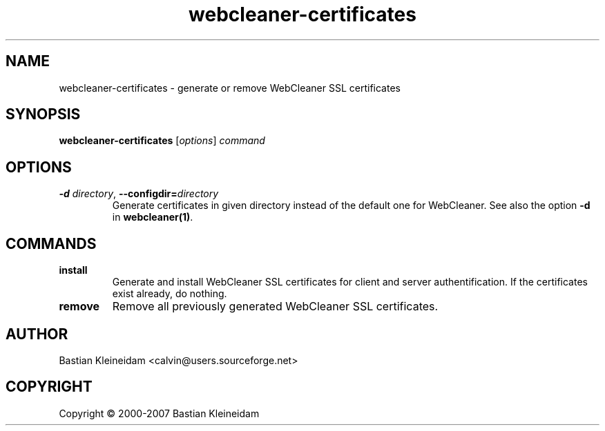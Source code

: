 .TH webcleaner\-certificates 1 2004-03-22 "WebCleaner"
.SH NAME
webcleaner\-certificates - generate or remove WebCleaner SSL certificates
.SH SYNOPSIS
\fBwebcleaner\-certificates\fP [\fIoptions\fP] \fIcommand\fP
.SH OPTIONS
.TP
\fB-d\fP \fIdirectory\fP, \fB\-\-configdir=\fP\fIdirectory\fP
Generate certificates in given directory instead of the
default one for WebCleaner.
See also the option \fB\-d\fP in \fBwebcleaner(1)\fP.
.SH COMMANDS
.TP
\fBinstall\fP
Generate and install WebCleaner SSL certificates for client and server
authentification.
If the certificates exist already, do nothing.
.TP
\fBremove\fP
Remove all previously generated WebCleaner SSL certificates.
.SH AUTHOR
Bastian Kleineidam <calvin@users.sourceforge.net>
.SH COPYRIGHT
Copyright \(co 2000-2007 Bastian Kleineidam
